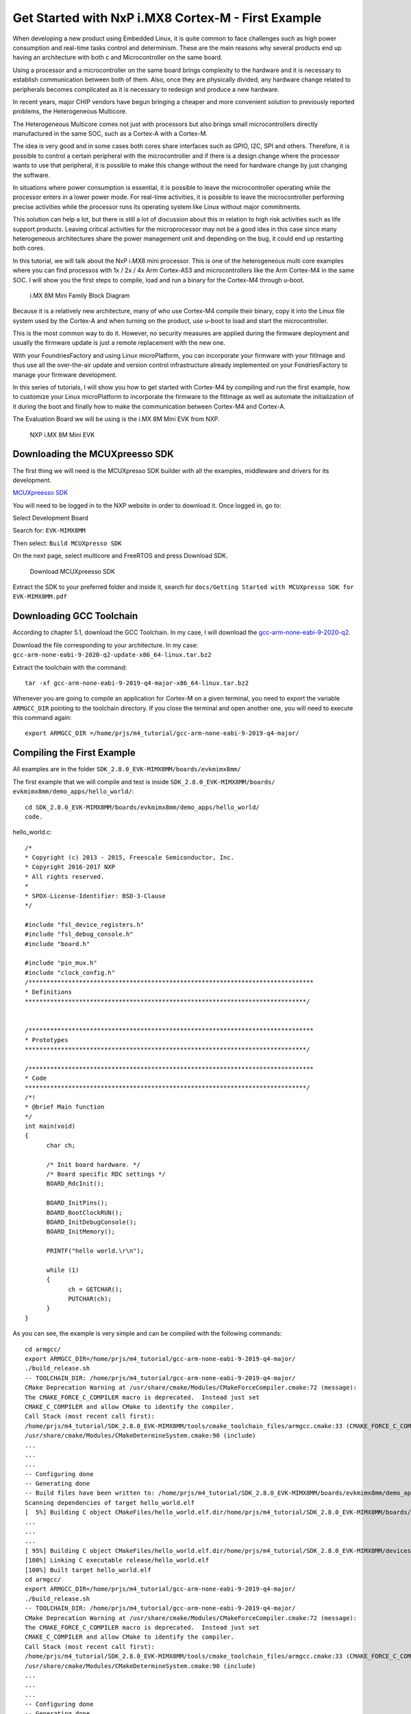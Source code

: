 .. _ref-cortex-m_p1:

Get Started with NxP i.MX8 Cortex-M - First Example
===================================================

When developing a new product using Embedded Linux, it is quite common to face challenges such as high power consumption and real-time tasks control and determinism. These are the main reasons why several products end up having an architecture with both c and Microcontroller on the same board.

Using a processor and a microcontroller on the same board brings complexity to the hardware and it is necessary to establish communication between both of them. Also, once they are physically divided, any hardware change related to peripherals becomes complicated as it is necessary to redesign and produce a new hardware.

In recent years, major CHIP vendors have begun bringing a cheaper and more convenient solution to previously reported problems, the Heterogeneous Multicore.

The Heterogeneous Multicore comes not just with processors but also brings small microcontrollers directly manufactured in the same SOC, such as a Cortex-A with a Cortex-M.

The idea is very good and in some cases both cores share interfaces such as GPIO, I2C, SPI and others. Therefore, it is possible to control a certain peripheral with the microcontroller and if there is a design change where the processor wants to use that peripheral, it is possible to make this change without the need for hardware change by just changing the software.

In situations where power consumption is essential, it is possible to leave the microcontroller operating while the processor enters in a lower power mode. For real-time activities, it is possible to leave the microcontroller performing precise activities while the processor runs its operating system like Linux without major commitments.

This solution can help a lot, but there is still a lot of discussion about this in relation to high risk activities such as life support products. Leaving critical activities for the microprocessor may not be a good idea in this case since many heterogeneous architectures share the power management unit and depending on the bug, it could end up restarting both cores.

In this tutorial, we will talk about the NxP i.MX8 mini processor. This is one of the heterogeneous multi core examples where you can find processos with 1x / 2x / 4x Arm Cortex-A53 and microcontrollers like the Arm Cortex-M4 in the same SOC. I will show you the first steps to compile, load and run a binary for the Cortex-M4 through u-boot.

   .. figure:: /_static/tutorials/cortex-m_p1/image1.png
      :alt: Add user
      :align: center
      :width: 6in

      i.MX 8M Mini Family Block Diagram

Because it is a relatively new architecture, many of who use Cortex-M4 compile their binary, copy it into the Linux file system used by the Cortex-A and when turning on the product, use u-boot to load and start the microcontroller.

This is the most common way to do it. However, no security measures are applied during the firmware deployment and usually the firmware update is just a remote replacement with the new one.

With your FoundriesFactory and using Linux microPlatform, you can incorporate your firmware with your fitImage and thus use all the over-the-air update and version control infrastructure already implemented on your FondriesFactory to manage your firmware development.

In this series of tutorials, I will show you how to get started with Cortex-M4 by compiling and run the first example, how to customize your Linux microPlatform to incorporate the firmware to the fitImage as well as automate the initialization of it during the boot and finally how to make the communication between Cortex-M4 and Cortex-A.

The Evaluation Board we will be using is the i.MX 8M Mini EVK from NXP.

   .. figure:: /_static/tutorials/cortex-m_p1/image2.png
      :alt: Add user
      :align: center
      :width: 6in

      NXP i.MX 8M Mini EVK



Downloading the MCUXpreesso SDK
-------------------------------

The first thing we will need is the MCUXpresso SDK builder with all the examples, middleware and drivers for its development.

`MCUXpreesso SDK`_

You will need to be logged in to the NXP website in order to download it. Once logged in, go to:

Select Development Board

Search for: ``EVK-MIMX8MM``

Then select: ``Build MCUXpresso SDK``

On the next page, select multicore and FreeRTOS and press Download SDK.

   .. figure:: /_static/tutorials/cortex-m_p1/image3.png
      :alt: Add user
      :align: center
      :width: 6in

      Download MCUXpreesso SDK

Extract the SDK to your preferred folder and inside it, search for ``docs/Getting Started with MCUXpresso SDK for EVK-MIMX8MM.pdf``

Downloading GCC Toolchain
-------------------------

According to chapter 5.1, download the GCC Toolchain. In my case, I will download the `gcc-arm-none-eabi-9-2020-q2`_.

Download the file corresponding to your architecture. In my case: ``gcc-arm-none-eabi-9-2020-q2-update-x86_64-linux.tar.bz2``

Extract the toolchain with the command::

 tar -xf gcc-arm-none-eabi-9-2019-q4-major-x86_64-linux.tar.bz2

Whenever you are going to compile an application for Cortex-M on a given terminal, you need to export the variable ``ARMGCC_DIR`` pointing to the toolchain directory. If you close the terminal and open another one, you will need to execute this command again::

 export ARMGCC_DIR =/home/prjs/m4_tutorial/gcc-arm-none-eabi-9-2019-q4-major/

Compiling the First Example
---------------------------

All examples are in the folder ``SDK_2.8.0_EVK-MIMX8MM/boards/evkmimx8mm/``

The first example that we will compile and test is inside ``SDK_2.8.0_EVK-MIMX8MM/boards/ evkmimx8mm/demo_apps/hello_world/``::

 cd SDK_2.8.0_EVK-MIMX8MM/boards/evkmimx8mm/demo_apps/hello_world/
 code.

hello_world.c::

      /*
      * Copyright (c) 2013 - 2015, Freescale Semiconductor, Inc.
      * Copyright 2016-2017 NXP
      * All rights reserved.
      *
      * SPDX-License-Identifier: BSD-3-Clause
      */

      #include "fsl_device_registers.h"
      #include "fsl_debug_console.h"
      #include "board.h"

      #include "pin_mux.h"
      #include "clock_config.h"
      /*******************************************************************************
      * Definitions
      ******************************************************************************/


      /*******************************************************************************
      * Prototypes
      ******************************************************************************/

      /*******************************************************************************
      * Code
      ******************************************************************************/
      /*!
      * @brief Main function
      */
      int main(void)
      {
            char ch;

            /* Init board hardware. */
            /* Board specific RDC settings */
            BOARD_RdcInit();

            BOARD_InitPins();
            BOARD_BootClockRUN();
            BOARD_InitDebugConsole();
            BOARD_InitMemory();

            PRINTF("hello world.\r\n");

            while (1)
            {
                  ch = GETCHAR();
                  PUTCHAR(ch);
            }
      }

As you can see, the example is very simple and can be compiled with the following commands::

      cd armgcc/
      export ARMGCC_DIR=/home/prjs/m4_tutorial/gcc-arm-none-eabi-9-2019-q4-major/
      ./build_release.sh 
      -- TOOLCHAIN_DIR: /home/prjs/m4_tutorial/gcc-arm-none-eabi-9-2019-q4-major/
      CMake Deprecation Warning at /usr/share/cmake/Modules/CMakeForceCompiler.cmake:72 (message):
      The CMAKE_FORCE_C_COMPILER macro is deprecated.  Instead just set
      CMAKE_C_COMPILER and allow CMake to identify the compiler.
      Call Stack (most recent call first):
      /home/prjs/m4_tutorial/SDK_2.8.0_EVK-MIMX8MM/tools/cmake_toolchain_files/armgcc.cmake:33 (CMAKE_FORCE_C_COMPILER)
      /usr/share/cmake/Modules/CMakeDetermineSystem.cmake:90 (include)
      ...
      ...
      ... 
      -- Configuring done
      -- Generating done
      -- Build files have been written to: /home/prjs/m4_tutorial/SDK_2.8.0_EVK-MIMX8MM/boards/evkmimx8mm/demo_apps/hello_world/armgcc
      Scanning dependencies of target hello_world.elf
      [  5%] Building C object CMakeFiles/hello_world.elf.dir/home/prjs/m4_tutorial/SDK_2.8.0_EVK-MIMX8MM/boards/evkmimx8mm/demo_apps/hello_world/board.c.obj
      ...
      ...
      ...
      [ 95%] Building C object CMakeFiles/hello_world.elf.dir/home/prjs/m4_tutorial/SDK_2.8.0_EVK-MIMX8MM/devices/MIMX8MM6/system_MIMX8MM6_cm4.c.obj
      [100%] Linking C executable release/hello_world.elf
      [100%] Built target hello_world.elf
      cd armgcc/
      export ARMGCC_DIR=/home/prjs/m4_tutorial/gcc-arm-none-eabi-9-2019-q4-major/
      ./build_release.sh 
      -- TOOLCHAIN_DIR: /home/prjs/m4_tutorial/gcc-arm-none-eabi-9-2019-q4-major/
      CMake Deprecation Warning at /usr/share/cmake/Modules/CMakeForceCompiler.cmake:72 (message):
      The CMAKE_FORCE_C_COMPILER macro is deprecated.  Instead just set
      CMAKE_C_COMPILER and allow CMake to identify the compiler.
      Call Stack (most recent call first):
      /home/prjs/m4_tutorial/SDK_2.8.0_EVK-MIMX8MM/tools/cmake_toolchain_files/armgcc.cmake:33 (CMAKE_FORCE_C_COMPILER)
      /usr/share/cmake/Modules/CMakeDetermineSystem.cmake:90 (include)
      ...
      ...
      ... 
      -- Configuring done
      -- Generating done
      -- Build files have been written to: /home/prjs/m4_tutorial/SDK_2.8.0_EVK-MIMX8MM/boards/evkmimx8mm/demo_apps/hello_world/armgcc
      Scanning dependencies of target hello_world.elf
      [  5%] Building C object CMakeFiles/hello_world.elf.dir/home/prjs/m4_tutorial/SDK_2.8.0_EVK-MIMX8MM/boards/evkmimx8mm/demo_apps/hello_world/board.c.obj
      ...
      ...
      ...
      [ 95%] Building C object CMakeFiles/hello_world.elf.dir/home/prjs/m4_tutorial/SDK_2.8.0_EVK-MIMX8MM/devices/MIMX8MM6/system_MIMX8MM6_cm4.c.obj
      [100%] Linking C executable release/hello_world.elf
      [100%] Built target hello_world.elf


After compiling it, the binary ``hello_world.bin`` file will be generated in the release folder.::

      ls -l release/
      total 36
      -rwxrwxr-x. 1 munoz0raul munoz0raul   6364 Aug 20 20:01 hello_world.bin
      -rwxrwxr-x. 1 munoz0raul munoz0raul 146272 Aug 20 20:01 hello_world.elf

Loading the binary on Cortex-M4
-------------------------------

There are several ways to get this file to u-boot to start the Cortex-M4. As mentioned at the beginning of the tutorial, copying to the Cortex-A file system is the easiest way to perform the first tests.

From that step, we assume that you already have an iMX8 EVK with Linux microPlatform installed in your development kit.

The i.MX 8M Mini EVK has a micro USB debug connector which, when connected to your computer, will display two serial interfaces, ttyUSB0 and ttyUSB1. Those interfaces are connected to UART2 and UART4 and will be used to interact with the Cortex-A (Linux) and the Cortex-M (Firmware).

Connect the micro USB connector and open two terminals with the respective interfaces using 115200 bandrate.

Terminal 1::

      sudo picocom -b 115200 /dev/ttyUSB0

Terminal 2::

      sudo picocom -b 115200 /dev/ttyUSB1

Connect the board to the network so that you have access to the internet and also local access via SSH.

Turn on the device and wait for the boot:

   .. figure:: /_static/tutorials/cortex-m_p1/image4.png
      :alt: Add user
      :align: center
      :width: 12in

      Terminal

In my case, ttyUSB1 is the terminal used to handle u-boot and Linux.

On a third terminal, copy the binary to the iMX8 EVK using scp::

      scp release/hello_world.bin fio@192.168.15.87:~
      The authenticity of host '192.168.15.87 (192.168.15.87)' can't be established.
      ECDSA key fingerprint is SHA256:7WWq+MG7JrwZUG17caY3no7swspa+rvprAat/ndF4Fg.
      Are you sure you want to continue connecting (yes/no)? yes
      Warning: Permanently added '192.168.15.87' (ECDSA) to the list of known hosts.
      fio@192.168.15.87's password: 
      hello_world.bin                                                                                                                            100% 6364     2.2MB/s   00:00  

      In the ttyUSB1 serial terminal that gives you access to linux, find the file at home and copy it to the /boot/loader folder with sudo:

      fio@imx8mmevk:~$ ls
      hello_world.bin
      fio@imx8mmevk:~$ sudo hello_world.bin /boot/loader/

Restart the device and be ready to stop u-boot by pressing any key at the start of the boot::

      fio@imx8mmevk:~$ sudo reboot
      Password: 
            Stopping Session c1 of user fio.
      [  OK  ] Removed slice system-modprobe.slice.
      [  OK  ] Removed slice system-sshd.slice.
      [  OK  ] Unmounted /var
      ...
      ...
      ...
      Hit any key to stop autoboot:  0 
      u-boot=> 
      u-boot=> 
      u-boot=> 

In u-boot, we will need to load the binary and start Cortex-M4. To debug the Cortex-M4, it is interesting to leave the terminal ttyUSB0 and ttyUSB1 opened side by side.

Run the commands on u-boot and see the result on the other terminal that is configured to interact with Cortex-M4

Terminal 1::

      u-boot=> ext4load mmc 2:2 0x48000000 /boot/loader/hello_world.bin
      6364 bytes read in 14 ms (443.4 KiB/s)
      u-boot=> cp.b 0x48000000 0x7e0000 0x20000
      u-boot=> bootaux 0x7e0000
      ## Starting auxiliary core at 0x007E0000 ...
      u-boot=> 

Terminal 2::

      Terminal ready
      hello world.


.. figure:: /_static/tutorials/cortex-m_p1/image5.png
   :alt: Add user
   :align: center
   :width: 12in

   Hello World

Conclusion and What comes Next
------------------------------

As you can see, example 1 was executed and the outputs were destined for the second UART.
Several other examples such as GPIO, I2C, FreeRTOS among others are available in the same folder structure.

In the next part, we will explain how to change your FoundriesFactory to embed the firmware together with fitImage and configure u-boot to automatically load the file from fitImage. Last but not least, we will also explain how to communicate between the Cortex-M and Cortex-A.
      
.. _MCUXpreesso SDK:
   https://mcuxpresso.nxp.com/en/welcome

.. _gcc-arm-none-eabi-9-2020-q2:
   https://developer.arm.com/tools-and-software/open-source-software/developer-tools/gnu-toolchain/gnu-rm/downloads


      

